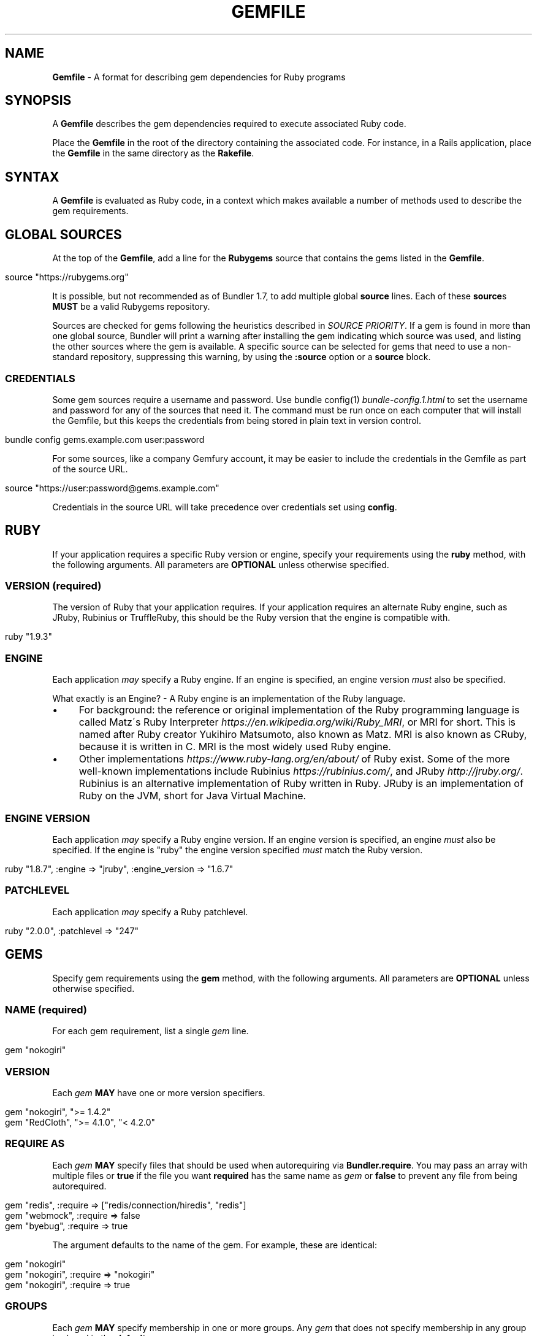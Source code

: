 .\" generated with Ronn/v0.7.3
.\" http://github.com/rtomayko/ronn/tree/0.7.3
.
.TH "GEMFILE" "5" "November 2020" "" ""
.
.SH "NAME"
\fBGemfile\fR \- A format for describing gem dependencies for Ruby programs
.
.SH "SYNOPSIS"
A \fBGemfile\fR describes the gem dependencies required to execute associated Ruby code\.
.
.P
Place the \fBGemfile\fR in the root of the directory containing the associated code\. For instance, in a Rails application, place the \fBGemfile\fR in the same directory as the \fBRakefile\fR\.
.
.SH "SYNTAX"
A \fBGemfile\fR is evaluated as Ruby code, in a context which makes available a number of methods used to describe the gem requirements\.
.
.SH "GLOBAL SOURCES"
At the top of the \fBGemfile\fR, add a line for the \fBRubygems\fR source that contains the gems listed in the \fBGemfile\fR\.
.
.IP "" 4
.
.nf

source "https://rubygems\.org"
.
.fi
.
.IP "" 0
.
.P
It is possible, but not recommended as of Bundler 1\.7, to add multiple global \fBsource\fR lines\. Each of these \fBsource\fRs \fBMUST\fR be a valid Rubygems repository\.
.
.P
Sources are checked for gems following the heuristics described in \fISOURCE PRIORITY\fR\. If a gem is found in more than one global source, Bundler will print a warning after installing the gem indicating which source was used, and listing the other sources where the gem is available\. A specific source can be selected for gems that need to use a non\-standard repository, suppressing this warning, by using the \fI\fB:source\fR option\fR or a \fI\fBsource\fR block\fR\.
.
.SS "CREDENTIALS"
Some gem sources require a username and password\. Use bundle config(1) \fIbundle\-config\.1\.html\fR to set the username and password for any of the sources that need it\. The command must be run once on each computer that will install the Gemfile, but this keeps the credentials from being stored in plain text in version control\.
.
.IP "" 4
.
.nf

bundle config gems\.example\.com user:password
.
.fi
.
.IP "" 0
.
.P
For some sources, like a company Gemfury account, it may be easier to include the credentials in the Gemfile as part of the source URL\.
.
.IP "" 4
.
.nf

source "https://user:password@gems\.example\.com"
.
.fi
.
.IP "" 0
.
.P
Credentials in the source URL will take precedence over credentials set using \fBconfig\fR\.
.
.SH "RUBY"
If your application requires a specific Ruby version or engine, specify your requirements using the \fBruby\fR method, with the following arguments\. All parameters are \fBOPTIONAL\fR unless otherwise specified\.
.
.SS "VERSION (required)"
The version of Ruby that your application requires\. If your application requires an alternate Ruby engine, such as JRuby, Rubinius or TruffleRuby, this should be the Ruby version that the engine is compatible with\.
.
.IP "" 4
.
.nf

ruby "1\.9\.3"
.
.fi
.
.IP "" 0
.
.SS "ENGINE"
Each application \fImay\fR specify a Ruby engine\. If an engine is specified, an engine version \fImust\fR also be specified\.
.
.P
What exactly is an Engine? \- A Ruby engine is an implementation of the Ruby language\.
.
.IP "\(bu" 4
For background: the reference or original implementation of the Ruby programming language is called Matz\'s Ruby Interpreter \fIhttps://en\.wikipedia\.org/wiki/Ruby_MRI\fR, or MRI for short\. This is named after Ruby creator Yukihiro Matsumoto, also known as Matz\. MRI is also known as CRuby, because it is written in C\. MRI is the most widely used Ruby engine\.
.
.IP "\(bu" 4
Other implementations \fIhttps://www\.ruby\-lang\.org/en/about/\fR of Ruby exist\. Some of the more well\-known implementations include Rubinius \fIhttps://rubinius\.com/\fR, and JRuby \fIhttp://jruby\.org/\fR\. Rubinius is an alternative implementation of Ruby written in Ruby\. JRuby is an implementation of Ruby on the JVM, short for Java Virtual Machine\.
.
.IP "" 0
.
.SS "ENGINE VERSION"
Each application \fImay\fR specify a Ruby engine version\. If an engine version is specified, an engine \fImust\fR also be specified\. If the engine is "ruby" the engine version specified \fImust\fR match the Ruby version\.
.
.IP "" 4
.
.nf

ruby "1\.8\.7", :engine => "jruby", :engine_version => "1\.6\.7"
.
.fi
.
.IP "" 0
.
.SS "PATCHLEVEL"
Each application \fImay\fR specify a Ruby patchlevel\.
.
.IP "" 4
.
.nf

ruby "2\.0\.0", :patchlevel => "247"
.
.fi
.
.IP "" 0
.
.SH "GEMS"
Specify gem requirements using the \fBgem\fR method, with the following arguments\. All parameters are \fBOPTIONAL\fR unless otherwise specified\.
.
.SS "NAME (required)"
For each gem requirement, list a single \fIgem\fR line\.
.
.IP "" 4
.
.nf

gem "nokogiri"
.
.fi
.
.IP "" 0
.
.SS "VERSION"
Each \fIgem\fR \fBMAY\fR have one or more version specifiers\.
.
.IP "" 4
.
.nf

gem "nokogiri", ">= 1\.4\.2"
gem "RedCloth", ">= 4\.1\.0", "< 4\.2\.0"
.
.fi
.
.IP "" 0
.
.SS "REQUIRE AS"
Each \fIgem\fR \fBMAY\fR specify files that should be used when autorequiring via \fBBundler\.require\fR\. You may pass an array with multiple files or \fBtrue\fR if the file you want \fBrequired\fR has the same name as \fIgem\fR or \fBfalse\fR to prevent any file from being autorequired\.
.
.IP "" 4
.
.nf

gem "redis", :require => ["redis/connection/hiredis", "redis"]
gem "webmock", :require => false
gem "byebug", :require => true
.
.fi
.
.IP "" 0
.
.P
The argument defaults to the name of the gem\. For example, these are identical:
.
.IP "" 4
.
.nf

gem "nokogiri"
gem "nokogiri", :require => "nokogiri"
gem "nokogiri", :require => true
.
.fi
.
.IP "" 0
.
.SS "GROUPS"
Each \fIgem\fR \fBMAY\fR specify membership in one or more groups\. Any \fIgem\fR that does not specify membership in any group is placed in the \fBdefault\fR group\.
.
.IP "" 4
.
.nf

gem "rspec", :group => :test
gem "wirble", :groups => [:development, :test]
.
.fi
.
.IP "" 0
.
.P
The Bundler runtime allows its two main methods, \fBBundler\.setup\fR and \fBBundler\.require\fR, to limit their impact to particular groups\.
.
.IP "" 4
.
.nf

# setup adds gems to Ruby\'s load path
Bundler\.setup                    # defaults to all groups
require "bundler/setup"          # same as Bundler\.setup
Bundler\.setup(:default)          # only set up the _default_ group
Bundler\.setup(:test)             # only set up the _test_ group (but `not` _default_)
Bundler\.setup(:default, :test)   # set up the _default_ and _test_ groups, but no others

# require requires all of the gems in the specified groups
Bundler\.require                  # defaults to the _default_ group
Bundler\.require(:default)        # identical
Bundler\.require(:default, :test) # requires the _default_ and _test_ groups
Bundler\.require(:test)           # requires the _test_ group
.
.fi
.
.IP "" 0
.
.P
The Bundler CLI allows you to specify a list of groups whose gems \fBbundle install\fR should not install with the \fBwithout\fR configuration\.
.
.P
To specify multiple groups to ignore, specify a list of groups separated by spaces\.
.
.IP "" 4
.
.nf

bundle config set \-\-local without test
bundle config set \-\-local without development test
.
.fi
.
.IP "" 0
.
.P
Also, calling \fBBundler\.setup\fR with no parameters, or calling \fBrequire "bundler/setup"\fR will setup all groups except for the ones you excluded via \fB\-\-without\fR (since they are not available)\.
.
.P
Note that on \fBbundle install\fR, bundler downloads and evaluates all gems, in order to create a single canonical list of all of the required gems and their dependencies\. This means that you cannot list different versions of the same gems in different groups\. For more details, see Understanding Bundler \fIhttps://bundler\.io/rationale\.html\fR\.
.
.SS "PLATFORMS"
If a gem should only be used in a particular platform or set of platforms, you can specify them\. Platforms are essentially identical to groups, except that you do not need to use the \fB\-\-without\fR install\-time flag to exclude groups of gems for other platforms\.
.
.P
There are a number of \fBGemfile\fR platforms:
.
.TP
\fBruby\fR
C Ruby (MRI), Rubinius or TruffleRuby, but \fBNOT\fR Windows
.
.TP
\fBmri\fR
Same as \fIruby\fR, but only C Ruby (MRI)
.
.TP
\fBmingw\fR
Windows 32 bit \'mingw32\' platform (aka RubyInstaller)
.
.TP
\fBx64_mingw\fR
Windows 64 bit \'mingw32\' platform (aka RubyInstaller x64)
.
.TP
\fBrbx\fR
Rubinius
.
.TP
\fBjruby\fR
JRuby
.
.TP
\fBtruffleruby\fR
TruffleRuby
.
.TP
\fBmswin\fR
Windows
.
.P
You can restrict further by platform and version for all platforms \fIexcept\fR for \fBrbx\fR, \fBjruby\fR, \fBtruffleruby\fR and \fBmswin\fR\.
.
.P
To specify a version in addition to a platform, append the version number without the delimiter to the platform\. For example, to specify that a gem should only be used on platforms with Ruby 2\.3, use:
.
.IP "" 4
.
.nf

ruby_23
.
.fi
.
.IP "" 0
.
.P
The full list of platforms and supported versions includes:
.
.TP
\fBruby\fR
1\.8, 1\.9, 2\.0, 2\.1, 2\.2, 2\.3, 2\.4, 2\.5, 2\.6
.
.TP
\fBmri\fR
1\.8, 1\.9, 2\.0, 2\.1, 2\.2, 2\.3, 2\.4, 2\.5, 2\.6
.
.TP
\fBmingw\fR
1\.8, 1\.9, 2\.0, 2\.1, 2\.2, 2\.3, 2\.4, 2\.5, 2\.6
.
.TP
\fBx64_mingw\fR
2\.0, 2\.1, 2\.2, 2\.3, 2\.4, 2\.5, 2\.6
.
.P
As with groups, you can specify one or more platforms:
.
.IP "" 4
.
.nf

gem "weakling",   :platforms => :jruby
gem "ruby\-debug", :platforms => :mri_18
gem "nokogiri",   :platforms => [:mri_18, :jruby]
.
.fi
.
.IP "" 0
.
.P
All operations involving groups (\fBbundle install\fR \fIbundle\-install\.1\.html\fR, \fBBundler\.setup\fR, \fBBundler\.require\fR) behave exactly the same as if any groups not matching the current platform were explicitly excluded\.
.
.SS "FORCE_RUBY_PLATFORM"
If you always want the pure ruby variant of a gem to be chosen over platform specific variants, you can use the \fBforce_ruby_platform\fR option:
.
.IP "" 4
.
.nf

gem "ffi", :force_ruby_platform => true
.
.fi
.
.IP "" 0
.
.P
This can be handy (assuming the pure ruby variant works fine) when:
.
.IP "\(bu" 4
You\'re having issues with the platform specific variant\.
.
.IP "\(bu" 4
The platform specific variant does not yet support a newer ruby (and thus has a \fBrequired_ruby_version\fR upper bound), but you still want your Gemfile{\.lock} files to resolve under that ruby\.
.
.IP "" 0
.
.SS "SOURCE"
You can select an alternate Rubygems repository for a gem using the \':source\' option\.
.
.IP "" 4
.
.nf

gem "some_internal_gem", :source => "https://gems\.example\.com"
.
.fi
.
.IP "" 0
.
.P
This forces the gem to be loaded from this source and ignores any global sources declared at the top level of the file\. If the gem does not exist in this source, it will not be installed\.
.
.P
Bundler will search for child dependencies of this gem by first looking in the source selected for the parent, but if they are not found there, it will fall back on global sources using the ordering described in \fISOURCE PRIORITY\fR\.
.
.P
Selecting a specific source repository this way also suppresses the ambiguous gem warning described above in \fIGLOBAL SOURCES (#source)\fR\.
.
.P
Using the \fB:source\fR option for an individual gem will also make that source available as a possible global source for any other gems which do not specify explicit sources\. Thus, when adding gems with explicit sources, it is recommended that you also ensure all other gems in the Gemfile are using explicit sources\.
.
.SS "GIT"
If necessary, you can specify that a gem is located at a particular git repository using the \fB:git\fR parameter\. The repository can be accessed via several protocols:
.
.TP
\fBHTTP(S)\fR
gem "rails", :git => "https://github\.com/rails/rails\.git"
.
.TP
\fBSSH\fR
gem "rails", :git => "git@github\.com:rails/rails\.git"
.
.TP
\fBgit\fR
gem "rails", :git => "git://github\.com/rails/rails\.git"
.
.P
If using SSH, the user that you use to run \fBbundle install\fR \fBMUST\fR have the appropriate keys available in their \fB$HOME/\.ssh\fR\.
.
.P
\fBNOTE\fR: \fBhttp://\fR and \fBgit://\fR URLs should be avoided if at all possible\. These protocols are unauthenticated, so a man\-in\-the\-middle attacker can deliver malicious code and compromise your system\. HTTPS and SSH are strongly preferred\.
.
.P
The \fBgroup\fR, \fBplatforms\fR, and \fBrequire\fR options are available and behave exactly the same as they would for a normal gem\.
.
.P
A git repository \fBSHOULD\fR have at least one file, at the root of the directory containing the gem, with the extension \fB\.gemspec\fR\. This file \fBMUST\fR contain a valid gem specification, as expected by the \fBgem build\fR command\.
.
.P
If a git repository does not have a \fB\.gemspec\fR, bundler will attempt to create one, but it will not contain any dependencies, executables, or C extension compilation instructions\. As a result, it may fail to properly integrate into your application\.
.
.P
If a git repository does have a \fB\.gemspec\fR for the gem you attached it to, a version specifier, if provided, means that the git repository is only valid if the \fB\.gemspec\fR specifies a version matching the version specifier\. If not, bundler will print a warning\.
.
.IP "" 4
.
.nf

gem "rails", "2\.3\.8", :git => "https://github\.com/rails/rails\.git"
# bundle install will fail, because the \.gemspec in the rails
# repository\'s master branch specifies version 3\.0\.0
.
.fi
.
.IP "" 0
.
.P
If a git repository does \fBnot\fR have a \fB\.gemspec\fR for the gem you attached it to, a version specifier \fBMUST\fR be provided\. Bundler will use this version in the simple \fB\.gemspec\fR it creates\.
.
.P
Git repositories support a number of additional options\.
.
.TP
\fBbranch\fR, \fBtag\fR, and \fBref\fR
You \fBMUST\fR only specify at most one of these options\. The default is \fB:branch => "master"\fR\. For example:
.
.IP
gem "rails", :git => "https://github\.com/rails/rails\.git", :branch => "5\-0\-stable"
.
.IP
gem "rails", :git => "https://github\.com/rails/rails\.git", :tag => "v5\.0\.0"
.
.IP
gem "rails", :git => "https://github\.com/rails/rails\.git", :ref => "4aded"
.
.TP
\fBsubmodules\fR
For reference, a git submodule \fIhttps://git\-scm\.com/book/en/v2/Git\-Tools\-Submodules\fR lets you have another git repository within a subfolder of your repository\. Specify \fB:submodules => true\fR to cause bundler to expand any submodules included in the git repository
.
.P
If a git repository contains multiple \fB\.gemspecs\fR, each \fB\.gemspec\fR represents a gem located at the same place in the file system as the \fB\.gemspec\fR\.
.
.IP "" 4
.
.nf

|~rails                   [git root]
| |\-rails\.gemspec         [rails gem located here]
|~actionpack
| |\-actionpack\.gemspec    [actionpack gem located here]
|~activesupport
| |\-activesupport\.gemspec [activesupport gem located here]
|\.\.\.
.
.fi
.
.IP "" 0
.
.P
To install a gem located in a git repository, bundler changes to the directory containing the gemspec, runs \fBgem build name\.gemspec\fR and then installs the resulting gem\. The \fBgem build\fR command, which comes standard with Rubygems, evaluates the \fB\.gemspec\fR in the context of the directory in which it is located\.
.
.SS "GIT SOURCE"
A custom git source can be defined via the \fBgit_source\fR method\. Provide the source\'s name as an argument, and a block which receives a single argument and interpolates it into a string to return the full repo address:
.
.IP "" 4
.
.nf

git_source(:stash){ |repo_name| "https://stash\.corp\.acme\.pl/#{repo_name}\.git" }
gem \'rails\', :stash => \'forks/rails\'
.
.fi
.
.IP "" 0
.
.P
In addition, if you wish to choose a specific branch:
.
.IP "" 4
.
.nf

gem "rails", :stash => "forks/rails", :branch => "branch_name"
.
.fi
.
.IP "" 0
.
.SS "GITHUB"
\fBNOTE\fR: This shorthand should be avoided until Bundler 2\.0, since it currently expands to an insecure \fBgit://\fR URL\. This allows a man\-in\-the\-middle attacker to compromise your system\.
.
.P
If the git repository you want to use is hosted on GitHub and is public, you can use the :github shorthand to specify the github username and repository name (without the trailing "\.git"), separated by a slash\. If both the username and repository name are the same, you can omit one\.
.
.IP "" 4
.
.nf

gem "rails", :github => "rails/rails"
gem "rails", :github => "rails"
.
.fi
.
.IP "" 0
.
.P
Are both equivalent to
.
.IP "" 4
.
.nf

gem "rails", :git => "git://github\.com/rails/rails\.git"
.
.fi
.
.IP "" 0
.
.P
Since the \fBgithub\fR method is a specialization of \fBgit_source\fR, it accepts a \fB:branch\fR named argument\.
.
.SS "GIST"
If the git repository you want to use is hosted as a GitHub Gist and is public, you can use the :gist shorthand to specify the gist identifier (without the trailing "\.git")\.
.
.IP "" 4
.
.nf

gem "the_hatch", :gist => "4815162342"
.
.fi
.
.IP "" 0
.
.P
Is equivalent to:
.
.IP "" 4
.
.nf

gem "the_hatch", :git => "https://gist\.github\.com/4815162342\.git"
.
.fi
.
.IP "" 0
.
.P
Since the \fBgist\fR method is a specialization of \fBgit_source\fR, it accepts a \fB:branch\fR named argument\.
.
.SS "BITBUCKET"
If the git repository you want to use is hosted on Bitbucket and is public, you can use the :bitbucket shorthand to specify the bitbucket username and repository name (without the trailing "\.git"), separated by a slash\. If both the username and repository name are the same, you can omit one\.
.
.IP "" 4
.
.nf

gem "rails", :bitbucket => "rails/rails"
gem "rails", :bitbucket => "rails"
.
.fi
.
.IP "" 0
.
.P
Are both equivalent to
.
.IP "" 4
.
.nf

gem "rails", :git => "https://rails@bitbucket\.org/rails/rails\.git"
.
.fi
.
.IP "" 0
.
.P
Since the \fBbitbucket\fR method is a specialization of \fBgit_source\fR, it accepts a \fB:branch\fR named argument\.
.
.SS "PATH"
You can specify that a gem is located in a particular location on the file system\. Relative paths are resolved relative to the directory containing the \fBGemfile\fR\.
.
.P
Similar to the semantics of the \fB:git\fR option, the \fB:path\fR option requires that the directory in question either contains a \fB\.gemspec\fR for the gem, or that you specify an explicit version that bundler should use\.
.
.P
Unlike \fB:git\fR, bundler does not compile C extensions for gems specified as paths\.
.
.IP "" 4
.
.nf

gem "rails", :path => "vendor/rails"
.
.fi
.
.IP "" 0
.
.P
If you would like to use multiple local gems directly from the filesystem, you can set a global \fBpath\fR option to the path containing the gem\'s files\. This will automatically load gemspec files from subdirectories\.
.
.IP "" 4
.
.nf

path \'components\' do
  gem \'admin_ui\'
  gem \'public_ui\'
end
.
.fi
.
.IP "" 0
.
.SH "BLOCK FORM OF SOURCE, GIT, PATH, GROUP and PLATFORMS"
The \fB:source\fR, \fB:git\fR, \fB:path\fR, \fB:group\fR, and \fB:platforms\fR options may be applied to a group of gems by using block form\.
.
.IP "" 4
.
.nf

source "https://gems\.example\.com" do
  gem "some_internal_gem"
  gem "another_internal_gem"
end

git "https://github\.com/rails/rails\.git" do
  gem "activesupport"
  gem "actionpack"
end

platforms :ruby do
  gem "ruby\-debug"
  gem "sqlite3"
end

group :development, :optional => true do
  gem "wirble"
  gem "faker"
end
.
.fi
.
.IP "" 0
.
.P
In the case of the group block form the :optional option can be given to prevent a group from being installed unless listed in the \fB\-\-with\fR option given to the \fBbundle install\fR command\.
.
.P
In the case of the \fBgit\fR block form, the \fB:ref\fR, \fB:branch\fR, \fB:tag\fR, and \fB:submodules\fR options may be passed to the \fBgit\fR method, and all gems in the block will inherit those options\.
.
.P
The presence of a \fBsource\fR block in a Gemfile also makes that source available as a possible global source for any other gems which do not specify explicit sources\. Thus, when defining source blocks, it is recommended that you also ensure all other gems in the Gemfile are using explicit sources, either via source blocks or \fB:source\fR directives on individual gems\.
.
.SH "INSTALL_IF"
The \fBinstall_if\fR method allows gems to be installed based on a proc or lambda\. This is especially useful for optional gems that can only be used if certain software is installed or some other conditions are met\.
.
.IP "" 4
.
.nf

install_if \-> { RUBY_PLATFORM =~ /darwin/ } do
  gem "pasteboard"
end
.
.fi
.
.IP "" 0
.
.SH "GEMSPEC"
The \fB\.gemspec\fR \fIhttp://guides\.rubygems\.org/specification\-reference/\fR file is where you provide metadata about your gem to Rubygems\. Some required Gemspec attributes include the name, description, and homepage of your gem\. This is also where you specify the dependencies your gem needs to run\.
.
.P
If you wish to use Bundler to help install dependencies for a gem while it is being developed, use the \fBgemspec\fR method to pull in the dependencies listed in the \fB\.gemspec\fR file\.
.
.P
The \fBgemspec\fR method adds any runtime dependencies as gem requirements in the default group\. It also adds development dependencies as gem requirements in the \fBdevelopment\fR group\. Finally, it adds a gem requirement on your project (\fB:path => \'\.\'\fR)\. In conjunction with \fBBundler\.setup\fR, this allows you to require project files in your test code as you would if the project were installed as a gem; you need not manipulate the load path manually or require project files via relative paths\.
.
.P
The \fBgemspec\fR method supports optional \fB:path\fR, \fB:glob\fR, \fB:name\fR, and \fB:development_group\fR options, which control where bundler looks for the \fB\.gemspec\fR, the glob it uses to look for the gemspec (defaults to: "{,\fI,\fR/*}\.gemspec"), what named \fB\.gemspec\fR it uses (if more than one is present), and which group development dependencies are included in\.
.
.P
When a \fBgemspec\fR dependency encounters version conflicts during resolution, the local version under development will always be selected \-\- even if there are remote versions that better match other requirements for the \fBgemspec\fR gem\.
.
.SH "SOURCE PRIORITY"
When attempting to locate a gem to satisfy a gem requirement, bundler uses the following priority order:
.
.IP "1." 4
The source explicitly attached to the gem (using \fB:source\fR, \fB:path\fR, or \fB:git\fR)
.
.IP "2." 4
For implicit gems (dependencies of explicit gems), any source, git, or path repository declared on the parent\. This results in bundler prioritizing the ActiveSupport gem from the Rails git repository over ones from \fBrubygems\.org\fR
.
.IP "3." 4
The sources specified via global \fBsource\fR lines, searching each source in your \fBGemfile\fR from last added to first added\.
.
.IP "" 0

